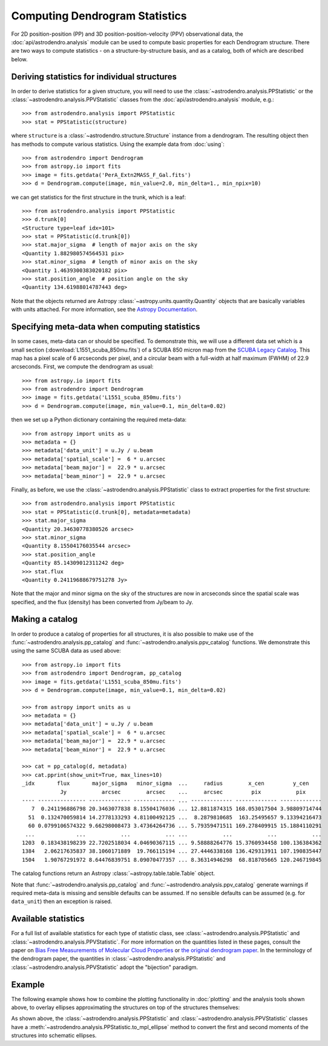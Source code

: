 Computing Dendrogram Statistics
===============================

For 2D position-position (PP) and 3D position-position-velocity (PPV)
observational data, the :doc:`api/astrodendro.analysis` module can be used to
compute basic properties for each Dendrogram structure. There are two ways to
compute statistics - on a structure-by-structure basis, and as a catalog, both
of which are described below.

Deriving statistics for individual structures
---------------------------------------------

In order to derive statistics for a given structure, you will need to use the
:class:`~astrodendro.analysis.PPStatistic` or the
:class:`~astrodendro.analysis.PPVStatistic` classes from the
:doc:`api/astrodendro.analysis` module, e.g.::

   >>> from astrodendro.analysis import PPStatistic
   >>> stat = PPStatistic(structure)

where ``structure`` is a :class:`~astrodendro.structure.Structure` instance
from a dendrogram. The resulting object then has methods to compute various
statistics. Using the example data from :doc:`using`::

    >>> from astrodendro import Dendrogram
    >>> from astropy.io import fits
    >>> image = fits.getdata('PerA_Extn2MASS_F_Gal.fits')
    >>> d = Dendrogram.compute(image, min_value=2.0, min_delta=1., min_npix=10)

we can get statistics for the first structure in the trunk, which is a leaf::

    >>> from astrodendro.analysis import PPStatistic
    >>> d.trunk[0]
    <Structure type=leaf idx=101>
    >>> stat = PPStatistic(d.trunk[0])
    >>> stat.major_sigma  # length of major axis on the sky
    <Quantity 1.882980574564531 pix>
    >>> stat.minor_sigma  # length of minor axis on the sky
    <Quantity 1.4639300383020182 pix>
    >>> stat.position_angle  # position angle on the sky
    <Quantity 134.61988014787443 deg>

Note that the objects returned are Astropy
:class:`~astropy.units.quantity.Quantity` objects that are basically variables
with units attached. For more information, see the `Astropy Documentation
<http://docs.astropy.org/en/stable/units/index.html>`_.

Specifying meta-data when computing statistics
----------------------------------------------

In some cases, meta-data can or should be specified. To demonstrate this, we
will use a different data set which is a small section
(:download:`L1551_scuba_850mu.fits`) of a SCUBA 850 micron map from the `SCUBA
Legacy Catalog
<http://www3.cadc-ccda.hia-iha.nrc-cnrc.gc.ca/community/scubalegacy/>`_. This
map has a pixel scale of 6 arcseconds per pixel, and a circular beam with a
full-width at half maximum (FWHM) of 22.9 arcseconds. First, we compute the
dendrogram as usual::

    >>> from astropy.io import fits
    >>> from astrodendro import Dendrogram
    >>> image = fits.getdata('L1551_scuba_850mu.fits')
    >>> d = Dendrogram.compute(image, min_value=0.1, min_delta=0.02)

then we set up a Python dictionary containing the required meta-data::

    >>> from astropy import units as u
    >>> metadata = {}
    >>> metadata['data_unit'] = u.Jy / u.beam
    >>> metadata['spatial_scale'] =  6 * u.arcsec
    >>> metadata['beam_major'] =  22.9 * u.arcsec
    >>> metadata['beam_minor'] =  22.9 * u.arcsec

Finally, as before, we use the :class:`~astrodendro.analysis.PPStatistic` class to extract properties for the first structure::

    >>> from astrodendro.analysis import PPStatistic
    >>> stat = PPStatistic(d.trunk[0], metadata=metadata)
    >>> stat.major_sigma
    <Quantity 20.34630778380526 arcsec>
    >>> stat.minor_sigma
    <Quantity 8.15504176035544 arcsec>
    >>> stat.position_angle
    <Quantity 85.14309012311242 deg>
    >>> stat.flux
    <Quantity 0.24119688679751278 Jy>

Note that the major and minor sigma on the sky of the structures are now in
arcseconds since the spatial scale was specified, and the flux (density) has
been converted from Jy/beam to Jy.

Making a catalog
----------------

In order to produce a catalog of properties for all structures, it is also
possible to make use of the :func:`~astrodendro.analysis.pp_catalog` and
:func:`~astrodendro.analysis.ppv_catalog` functions. We demonstrate this using
the same SCUBA data as used above::

    >>> from astropy.io import fits
    >>> from astrodendro import Dendrogram, pp_catalog
    >>> image = fits.getdata('L1551_scuba_850mu.fits')
    >>> d = Dendrogram.compute(image, min_value=0.1, min_delta=0.02)

    >>> from astropy import units as u
    >>> metadata = {}
    >>> metadata['data_unit'] = u.Jy / u.beam
    >>> metadata['spatial_scale'] =  6 * u.arcsec
    >>> metadata['beam_major'] =  22.9 * u.arcsec
    >>> metadata['beam_minor'] =  22.9 * u.arcsec

    >>> cat = pp_catalog(d, metadata)
    >>> cat.pprint(show_unit=True, max_lines=10)
    _idx       flux       major_sigma   minor_sigma  ...     radius        x_cen         y_cen
                Jy           arcsec        arcsec    ...     arcsec         pix           pix
    ---- --------------- ------------- ------------- ... ------------- ------------- -------------
       7  0.241196886798 20.3463077838 8.15504176036 ... 12.8811874315 168.053017504 3.98809714744
      51  0.132470059814 14.2778133293 4.81100492125 ...  8.2879810685  163.25495657 9.13394216473
      60 0.0799106574322 9.66298008473 3.47364264736 ... 5.79359471511 169.278409915 15.1884110291
     ...             ...           ...           ... ...           ...           ...           ...
    1203  0.183438198239 22.7202518034 4.04690367115 ... 9.58888264776 15.3760934458 100.136384362
    1384   2.06217635837 38.1060171889  19.766115194 ... 27.4446338168 136.429313911 107.190835447
    1504   1.90767291972 8.64476839751 8.09070477357 ... 8.36314946298  68.818705665 120.246719845

The catalog functions return an Astropy :class:`~astropy.table.table.Table` object.

Note that :func:`~astrodendro.analysis.pp_catalog` and
:func:`~astrodendro.analysis.ppv_catalog` generate warnings if required
meta-data is missing and sensible defaults can be assumed. If no sensible
defaults can be assumed (e.g. for ``data_unit``) then an exception is raised.

Available statistics
--------------------

For a full list of available statistics for each type of statistic class, see
:class:`~astrodendro.analysis.PPStatistic` and
:class:`~astrodendro.analysis.PPVStatistic`. For more information on the
quantities listed in these pages, consult the paper on `Bias Free Measurements
of Molecular Cloud Properties
<http://adsabs.harvard.edu/abs/2006PASP..118..590R>`_ or `the original
dendrogram paper <http://adsabs.harvard.edu/abs/2008ApJ...679.1338R>`_. In the
terminology of the dendrogram paper, the quantities in
:class:`~astrodendro.analysis.PPStatistic` and
:class:`~astrodendro.analysis.PPVStatistic` adopt the "bijection" paradigm.

Example
-------

The following example shows how to combine the plotting functionality in
:doc:`plotting` and the analysis tools shown above, to overlay ellipses
approximating the structures on top of the structures themselves:

.. plot::
   :include-source:

    from astropy.io import fits

    from astrodendro import Dendrogram
    from astrodendro.analysis import PPStatistic

    import matplotlib.pyplot as plt
    from matplotlib.patches import Ellipse

    hdu = fits.open('PerA_Extn2MASS_F_Gal.fits')[0]

    d = Dendrogram.compute(hdu.data, min_value=2.0, min_delta=1., min_npix=10)
    p = d.plotter()

    fig = plt.figure()
    ax = fig.add_subplot(1, 1, 1)

    ax.imshow(hdu.data, origin='lower', interpolation='nearest',
              cmap=plt.cm.Blues, vmax=6.0)

    for leaf in d.leaves:

        p.plot_contour(ax, structure=leaf, lw=3, colors='red')

        s = PPStatistic(leaf)
        ax.add_patch(s.to_mpl_ellipse(edgecolor='orange', facecolor='none'))

    ax.set_xlim(75., 170.)
    ax.set_ylim(120., 260.)

As shown above, the :class:`~astrodendro.analysis.PPStatistic` and
:class:`~astrodendro.analysis.PPVStatistic` classes have a
:meth:`~astrodendro.analysis.PPStatistic.to_mpl_ellipse` method to convert the
first and second moments of the structures into schematic ellipses.
